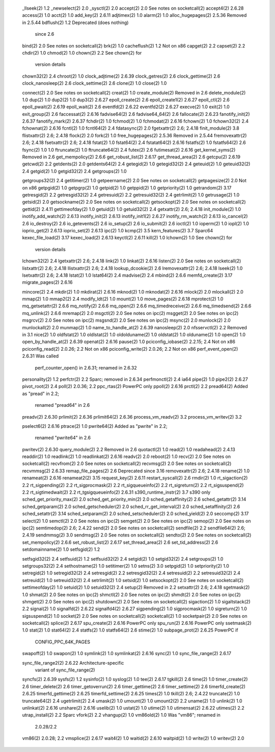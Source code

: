        _llseek(2)                  1.2
       _newselect(2)               2.0
       _sysctl(2)                  2.0
       accept(2)                   2.0           See notes on socketcall(2)
       accept4(2)                  2.6.28
       access(2)                   1.0
       acct(2)                     1.0
       add_key(2)                  2.6.11
       adjtimex(2)                 1.0
       alarm(2)                    1.0
       alloc_hugepages(2)          2.5.36        Removed in 2.5.44
       bdflush(2)                  1.2           Deprecated (does nothing)
                                                 since 2.6
       bind(2)                     2.0           See notes on socketcall(2)
       brk(2)                      1.0
       cacheflush(2)               1.2           Not on x86
       capget(2)                   2.2
       capset(2)                   2.2
       chdir(2)                    1.0
       chmod(2)                    1.0
       chown(2)                    2.2           See chown(2) for
                                                 version details
       chown32(2)                  2.4
       chroot(2)                   1.0
       clock_adjtime(2)            2.6.39
       clock_getres(2)             2.6
       clock_gettime(2)            2.6
       clock_nanosleep(2)          2.6
       clock_settime(2)            2.6
       clone(2)                    1.0
       close(2)                    1.0

       connect(2)                  2.0           See notes on socketcall(2)
       creat(2)                    1.0
       create_module(2)                          Removed in 2.6
       delete_module(2)            1.0
       dup(2)                      1.0
       dup2(2)                     1.0
       dup3(2)                     2.6.27
       epoll_create(2)             2.6
       epoll_create1(2)            2.6.27
       epoll_ctl(2)                2.6
       epoll_pwait(2)              2.6.19
       epoll_wait(2)               2.6
       eventfd(2)                  2.6.22
       eventfd2(2)                 2.6.27
       execve(2)                   1.0
       exit(2)                     1.0
       exit_group(2)               2.6
       faccessat(2)                2.6.16
       fadvise64(2)                2.6
       fadvise64_64(2)             2.6
       fallocate(2)                2.6.23
       fanotify_init(2)            2.6.37
       fanotify_mark(2)            2.6.37
       fchdir(2)                   1.0
       fchmod(2)                   1.0
       fchmodat(2)                 2.6.16
       fchown(2)                   1.0
       fchown32(2)                 2.4
       fchownat(2)                 2.6.16
       fcntl(2)                    1.0
       fcntl64(2)                  2.4
       fdatasync(2)                2.0
       fgetxattr(2)                2.6; 2.4.18
       finit_module(2)             3.8
       flistxattr(2)               2.6; 2.4.18
       flock(2)                    2.0
       fork(2)                     1.0
       free_hugepages(2)           2.5.36        Removed in 2.5.44
       fremovexattr(2)             2.6; 2.4.18
       fsetxattr(2)                2.6; 2.4.18
       fstat(2)                    1.0
       fstat64(2)                  2.4
       fstatat64(2)                2.6.16
       fstatfs(2)                  1.0
       fstatfs64(2)                2.6
       fsync(2)                    1.0           1.0
       ftruncate(2)                1.0
       ftruncate64(2)              2.4
       futex(2)                    2.6
       futimesat(2)                2.6.16
       get_kernel_syms(2)                        Removed in 2.6
       get_mempolicy(2)            2.6.6
       get_robust_list(2)          2.6.17
       get_thread_area(2)          2.6
       getcpu(2)                   2.6.19
       getcwd(2)                   2.2
       getdents(2)                 2.0
       getdents64(2)               2.4
       getegid(2)                  1.0
       getegid32(2)                2.4
       geteuid(2)                  1.0
       geteuid32(2)                2.4
       getgid(2)                   1.0
       getgid32(2)                 2.4
       getgroups(2)                1.0

       getgroups32(2)              2.4
       getitimer(2)                1.0
       getpeername(2)              2.0           See notes on socketcall(2)
       getpagesize(2)              2.0           Not on x86
       getpgid(2)                  1.0
       getpgrp(2)                  1.0
       getpid(2)                   1.0
       getppid(2)                  1.0
       getpriority(2)              1.0
       getrandom(2)                3.17
       getresgid(2)                2.2
       getresgid32(2)              2.4
       getresuid(2)                2.2
       getresuid32(2)              2.4
       getrlimit(2)                1.0
       getrusage(2)                1.0
       getsid(2)                   2.0
       getsockname(2)              2.0           See notes on socketcall(2)
       getsockopt(2)               2.0           See notes on socketcall(2)
       gettid(2)                   2.4.11
       gettimeofday(2)             1.0
       getuid(2)                   1.0
       getuid32(2)                 2.4
       getxattr(2)                 2.6; 2.4.18
       init_module(2)              1.0
       inotify_add_watch(2)        2.6.13
       inotify_init(2)             2.6.13
       inotify_init1(2)            2.6.27
       inotify_rm_watch(2)         2.6.13
       io_cancel(2)                2.6
       io_destroy(2)               2.6
       io_getevents(2)             2.6
       io_setup(2)                 2.6
       io_submit(2)                2.6
       ioctl(2)                    1.0
       ioperm(2)                   1.0
       iopl(2)                     1.0
       ioprio_get(2)               2.6.13
       ioprio_set(2)               2.6.13
       ipc(2)                      1.0
       kcmp(2)                     3.5
       kern_features(2)            3.7           Sparc64
       kexec_file_load(2)          3.17
       kexec_load(2)               2.6.13
       keyctl(2)                   2.6.11
       kill(2)                     1.0
       lchown(2)                   1.0           See chown(2) for
                                                 version details
       lchown32(2)                 2.4
       lgetxattr(2)                2.6; 2.4.18
       link(2)                     1.0
       linkat(2)                   2.6.16
       listen(2)                   2.0           See notes on socketcall(2)
       listxattr(2)                2.6; 2.4.18
       llistxattr(2)               2.6; 2.4.18
       lookup_dcookie(2)           2.6
       lremovexattr(2)             2.6; 2.4.18
       lseek(2)                    1.0
       lsetxattr(2)                2.6; 2.4.18
       lstat(2)                    1.0
       lstat64(2)                  2.4
       madvise(2)                  2.4
       mbind(2)                    2.6.6
       memfd_create(2)             3.17
       migrate_pages(2)            2.6.16

       mincore(2)                  2.4
       mkdir(2)                    1.0
       mkdirat(2)                  2.6.16
       mknod(2)                    1.0
       mknodat(2)                  2.6.16
       mlock(2)                    2.0
       mlockall(2)                 2.0
       mmap(2)                     1.0
       mmap2(2)                    2.4
       modify_ldt(2)               1.0
       mount(2)                    1.0
       move_pages(2)               2.6.18
       mprotect(2)                 1.0
       mq_getsetattr(2)            2.6.6
       mq_notify(2)                2.6.6
       mq_open(2)                  2.6.6
       mq_timedreceive(2)          2.6.6
       mq_timedsend(2)             2.6.6
       mq_unlink(2)                2.6.6
       mremap(2)                   2.0
       msgctl(2)                   2.0           See notes on ipc(2)
       msgget(2)                   2.0           See notes on ipc(2)
       msgrcv(2)                   2.0           See notes on ipc(2)
       msgsnd(2)                   2.0           See notes on ipc(2)
       msync(2)                    2.0
       munlock(2)                  2.0
       munlockall(2)               2.0
       munmap(2)                   1.0
       name_to_handle_at(2)        2.6.39
       nanosleep(2)                2.0
       nfsservctl(2)               2.2           Removed in 3.1
       nice(2)                     1.0
       oldfstat(2)                 1.0
       oldlstat(2)                 1.0
       oldolduname(2)              1.0
       oldstat(2)                  1.0
       olduname(2)                 1.0
       open(2)                     1.0
       open_by_handle_at(2)        2.6.39
       openat(2)                   2.6.16
       pause(2)                    1.0
       pciconfig_iobase(2)         2.2.15; 2.4   Not on x86
       pciconfig_read(2)           2.0.26; 2.2   Not on x86
       pciconfig_write(2)          2.0.26; 2.2   Not on x86
       perf_event_open(2)          2.6.31        Was called
                                                 perf_counter_open()
                                                 in 2.6.31; renamed in
                                                 2.6.32
       personality(2)              1.2
       perfctr(2)                  2.2           Sparc; removed in 2.6.34
       perfmonctl(2)               2.4           ia64
       pipe(2)                     1.0
       pipe2(2)                    2.6.27
       pivot_root(2)               2.4
       poll(2)                     2.0.36; 2.2
       ppc_rtas(2)                               PowerPC only
       ppoll(2)                    2.6.16
       prctl(2)                    2.2
       pread64(2)                                Added as "pread" in 2.2;
                                                 renamed "pread64" in 2.6
       preadv(2)                   2.6.30
       prlimit(2)                  2.6.36
       prlimit64(2)                2.6.36
       process_vm_readv(2)         3.2
       process_vm_writev(2)        3.2

       pselect6(2)                 2.6.16
       ptrace(2)                   1.0
       pwrite64(2)                               Added as "pwrite" in 2.2;
                                                 renamed "pwrite64" in 2.6
       pwritev(2)                  2.6.30
       query_module(2)             2.2           Removed in 2.6
       quotactl(2)                 1.0
       read(2)                     1.0
       readahead(2)                2.4.13
       readdir(2)                  1.0
       readlink(2)                 1.0
       readlinkat(2)               2.6.16
       readv(2)                    2.0
       reboot(2)                   1.0
       recv(2)                     2.0           See notes on socketcall(2)
       recvfrom(2)                 2.0           See notes on socketcall(2)
       recvmsg(2)                  2.0           See notes on socketcall(2)
       recvmmsg(2)                 2.6.33
       remap_file_pages(2)         2.6           Deprecated since 3.16
       removexattr(2)              2.6; 2.4.18
       rename(2)                   1.0
       renameat(2)                 2.6.16
       renameat2(2)                3.15
       request_key(2)              2.6.11
       restart_syscall(2)          2.6
       rmdir(2)                    1.0
       rt_sigaction(2)             2.2
       rt_sigpending(2)            2.2
       rt_sigprocmask(2)           2.2
       rt_sigqueueinfo(2)          2.2
       rt_sigreturn(2)             2.2
       rt_sigsuspend(2)            2.2
       rt_sigtimedwait(2)          2.2
       rt_tgsigqueueinfo(2)        2.6.31
       s390_runtime_instr(2)       3.7           s390 only
       sched_get_priority_max(2)   2.0
       sched_get_priority_min(2)   2.0
       sched_getaffinity(2)        2.6
       sched_getattr(2)            3.14
       sched_getparam(2)           2.0
       sched_getscheduler(2)       2.0
       sched_rr_get_interval(2)    2.0
       sched_setaffinity(2)        2.6
       sched_setattr(2)            3.14
       sched_setparam(2)           2.0
       sched_setscheduler(2)       2.0
       sched_yield(2)              2.0
       seccomp(2)                  3.17
       select(2)                   1.0
       semctl(2)                   2.0           See notes on ipc(2)
       semget(2)                   2.0           See notes on ipc(2)
       semop(2)                    2.0           See notes on ipc(2)
       semtimedop(2)               2.6; 2.4.22
       send(2)                     2.0           See notes on socketcall(2)
       sendfile(2)                 2.2
       sendfile64(2)               2.6; 2.4.19
       sendmmsg(2)                 3.0
       sendmsg(2)                  2.0           See notes on socketcall(2)
       sendto(2)                   2.0           See notes on socketcall(2)
       set_mempolicy(2)            2.6.6
       set_robust_list(2)          2.6.17
       set_thread_area(2)          2.6
       set_tid_address(2)          2.6
       setdomainname(2)            1.0
       setfsgid(2)                 1.2

       setfsgid32(2)               2.4
       setfsuid(2)                 1.2
       setfsuid32(2)               2.4
       setgid(2)                   1.0
       setgid32(2)                 2.4
       setgroups(2)                1.0
       setgroups32(2)              2.4
       sethostname(2)              1.0
       setitimer(2)                1.0
       setns(2)                    3.0
       setpgid(2)                  1.0
       setpriority(2)              1.0
       setregid(2)                 1.0
       setregid32(2)               2.4
       setresgid(2)                2.2
       setresgid32(2)              2.4
       setresuid(2)                2.2
       setresuid32(2)              2.4
       setreuid(2)                 1.0
       setreuid32(2)               2.4
       setrlimit(2)                1.0
       setsid(2)                   1.0
       setsockopt(2)               2.0           See notes on socketcall(2)
       settimeofday(2)             1.0
       setuid(2)                   1.0
       setuid32(2)                 2.4
       setup(2)                                  Removed in 2.2
       setxattr(2)                 2.6; 2.4.18
       sgetmask(2)                 1.0
       shmat(2)                    2.0           See notes on ipc(2)
       shmctl(2)                   2.0           See notes on ipc(2)
       shmdt(2)                    2.0           See notes on ipc(2)
       shmget(2)                   2.0           See notes on ipc(2)
       shutdown(2)                 2.0           See notes on socketcall(2)
       sigaction(2)                1.0
       sigaltstack(2)              2.2
       signal(2)                   1.0
       signalfd(2)                 2.6.22
       signalfd4(2)                2.6.27
       sigpending(2)               1.0
       sigprocmask(2)              1.0
       sigreturn(2)                1.0
       sigsuspend(2)               1.0
       socket(2)                   2.0           See notes on socketcall(2)
       socketcall(2)               1.0
       socketpair(2)               2.0           See notes on socketcall(2)
       splice(2)                   2.6.17
       spu_create(2)               2.6.16        PowerPC only
       spu_run(2)                  2.6.16        PowerPC only
       ssetmask(2)                 1.0
       stat(2)                     1.0
       stat64(2)                   2.4
       statfs(2)                   1.0
       statfs64(2)                 2.6
       stime(2)                    1.0
       subpage_prot(2)             2.6.25        PowerPC if
                                                 CONFIG_PPC_64K_PAGES
       swapoff(2)                  1.0
       swapon(2)                   1.0
       symlink(2)                  1.0
       symlinkat(2)                2.6.16
       sync(2)                     1.0
       sync_file_range(2)          2.6.17

       sync_file_range2(2)         2.6.22        Architecture-specific
                                                 variant of
                                                 sync_file_range(2)
       syncfs(2)                   2.6.39
       sysfs(2)                    1.2
       sysinfo(2)                  1.0
       syslog(2)                   1.0
       tee(2)                      2.6.17
       tgkill(2)                   2.6
       time(2)                     1.0
       timer_create(2)             2.6
       timer_delete(2)             2.6
       timer_getoverrun(2)         2.6
       timer_gettime(2)            2.6
       timer_settime(2)            2.6
       timerfd_create(2)           2.6.25
       timerfd_gettime(2)          2.6.25
       timerfd_settime(2)          2.6.25
       times(2)                    1.0
       tkill(2)                    2.6; 2.4.22
       truncate(2)                 1.0
       truncate64(2)               2.4
       ugetrlimit(2)               2.4
       umask(2)                    1.0
       umount(2)                   1.0
       umount2(2)                  2.2
       uname(2)                    1.0
       unlink(2)                   1.0
       unlinkat(2)                 2.6.16
       unshare(2)                  2.6.16
       uselib(2)                   1.0
       ustat(2)                    1.0
       utime(2)                    1.0
       utimensat(2)                2.6.22
       utimes(2)                   2.2
       utrap_install(2)            2.2           Sparc
       vfork(2)                    2.2
       vhangup(2)                  1.0
       vm86old(2)                  1.0           Was "vm86"; renamed in
                                                 2.0.28/2.2
       vm86(2)                     2.0.28; 2.2
       vmsplice(2)                 2.6.17
       wait4(2)                    1.0
       waitid(2)                   2.6.10
       waitpid(2)                  1.0
       write(2)                    1.0
       writev(2)                   2.0


